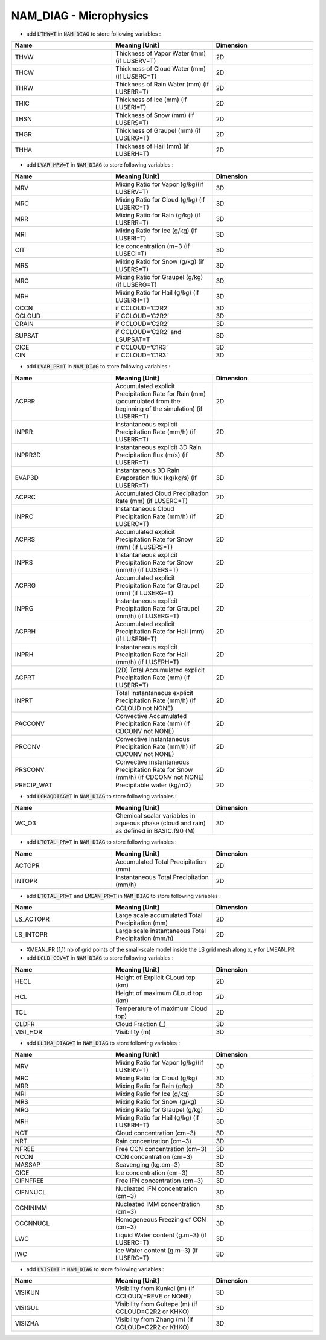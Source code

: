 .. _nam_diag_microphysics:

NAM_DIAG - Microphysics
-----------------------------------------------------------------------------

* add :code:`LTHW=T` in :code:`NAM_DIAG` to store following variables :

.. csv-table::
   :header: "Name", "Meaning [Unit]", "Dimension"
   :widths: 30, 30, 30

   "THVW", "Thickness of Vapor Water (mm) (if LUSERV=T)", "2D"
   "THCW", "Thickness of Cloud Water (mm) (if LUSERC=T)", "2D"
   "THRW", "Thickness of Rain Water (mm) (if LUSERR=T)", "2D"
   "THIC", "Thickness of Ice (mm) (if LUSERI=T)", "2D"
   "THSN", "Thickness of Snow (mm) (if LUSERS=T)", "2D"
   "THGR", "Thickness of Graupel (mm) (if LUSERG=T)", "2D"
   "THHA", "Thickness of Hail (mm) (if LUSERH=T)", "2D"

* add :code:`LVAR_MRW=T` in :code:`NAM_DIAG` to store following variables :

.. csv-table::
   :header: "Name", "Meaning [Unit]", "Dimension"
   :widths: 30, 30, 30
   
   "MRV", "Mixing Ratio for Vapor (g/kg)(if LUSERV=T)", "3D"
   "MRC", "Mixing Ratio for Cloud (g/kg) (if LUSERC=T)", "3D"
   "MRR", "Mixing Ratio for Rain (g/kg) (if LUSERR=T)", "3D"
   "MRI", "Mixing Ratio for Ice (g/kg) (if LUSERI=T)", "3D"
   "CIT", "Ice concentration (m−3 (if LUSECI=T)", "3D"
   "MRS", "Mixing Ratio for Snow (g/kg) (if LUSERS=T)", "3D"
   "MRG", "Mixing Ratio for Graupel (g/kg) (if LUSERG=T)", "3D"
   "MRH", "Mixing Ratio for Hail (g/kg) (if LUSERH=T)", "3D"
   "CCCN", "if CCLOUD=’C2R2’", "3D"
   "CCLOUD", "if CCLOUD=’C2R2’", "3D"
   "CRAIN", "if CCLOUD=’C2R2’", "3D"
   "SUPSAT", "if CCLOUD=’C2R2’ and LSUPSAT=T", "3D"
   "CICE", "if CCLOUD=’C1R3’", "3D"
   "CIN", "if CCLOUD=’C1R3’", "3D"

* add :code:`LVAR_PR=T` in :code:`NAM_DIAG` to store following variables :

.. csv-table::
   :header: "Name", "Meaning [Unit]", "Dimension"
   :widths: 30, 30, 30

   "ACPRR", "Accumulated explicit Precipitation Rate for Rain (mm) (accumulated from the beginning of the simulation) (if LUSERR=T)", "2D"
   "INPRR", "Instantaneous explicit Precipitation Rate (mm/h) (if LUSERR=T)", "2D"
   "INPRR3D", "Instantaneous explicit 3D Rain Precipitation flux (m/s) (if LUSERR=T)", "3D"
   "EVAP3D", "Instantaneous 3D Rain Evaporation flux (kg/kg/s) (if LUSERR=T)", "3D"
   "ACPRC",  "Accumulated Cloud Precipitation Rate (mm) (if LUSERC=T)", "2D"
   "INPRC", "Instantaneous Cloud Precipitation Rate (mm/h) (if LUSERC=T)", "2D"
   "ACPRS", "Accumulated explicit Precipitation Rate for Snow (mm) (if LUSERS=T)", "2D"
   "INPRS", "Instantaneous explicit Precipitation Rate for Snow (mm/h) (if LUSERS=T)", "2D"
   "ACPRG", "Accumulated explicit Precipitation Rate for Graupel (mm) (if LUSERG=T)", "2D"
   "INPRG", "Instantaneous explicit Precipitation Rate for Graupel (mm/h) (if LUSERG=T)", "2D"
   "ACPRH", "Accumulated explicit Precipitation Rate for Hail (mm) (if LUSERH=T)", "2D"
   "INPRH", "Instantaneous explicit Precipitation Rate for Hail (mm/h) (if LUSERH=T)", "2D"
   "ACPRT", "[2D] Total Accumulated explicit Precipitation Rate (mm) (if LUSERR=T)", "2D"
   "INPRT", "Total Instantaneous explicit Precipitation Rate (mm/h) (if CCLOUD not NONE) ", "2D"
   "PACCONV", "Convective Accumulated Precipitation Rate (mm) (if CDCONV not NONE) ", "2D"
   "PRCONV", "Convective Instantaneous Precipitation Rate (mm/h) (if CDCONV not NONE)", "2D"
   "PRSCONV", "Convective instantaneous Precipitation Rate for Snow (mm/h) (if CDCONV not  NONE)", "2D"
   "PRECIP_WAT", "Precipitable water (kg/m2)", "2D"

* add :code:`LCHAQDIAG=T` in :code:`NAM_DIAG` to store following variables :

.. csv-table::
   :header: "Name", "Meaning [Unit]", "Dimension"
   :widths: 30, 30, 30

   "WC_O3", "Chemical scalar variables in aqueous phase (cloud and rain) as defined in BASIC.f90 (M)", "3D"

* add :code:`LTOTAL_PR=T` in :code:`NAM_DIAG` to store following variables :

.. csv-table::
   :header: "Name", "Meaning [Unit]", "Dimension"
   :widths: 30, 30, 30
   
   "ACTOPR", "Accumulated Total Precipitation (mm)", "2D"
   "INTOPR", "Instantaneous Total Precipitation (mm/h)", "2D"
  
* add :code:`LTOTAL_PR=T` and :code:`LMEAN_PR=T` in :code:`NAM_DIAG` to store following variables :
   
.. csv-table::
   :header: "Name", "Meaning [Unit]", "Dimension"
   :widths: 30, 30, 30
   
   "LS_ACTOPR", "Large scale accumulated Total Precipitation (mm)", "2D"
   "LS_INTOPR", "Large scale instantaneous Total Precipitation (mm/h)", "2D"
      
* XMEAN_PR (1,1) nb of grid points of the small-scale model inside the LS grid mesh along x, y for LMEAN_PR

* add :code:`LCLD_COV=T` in :code:`NAM_DIAG` to store following variables :

.. csv-table::
   :header: "Name", "Meaning [Unit]", "Dimension"
   :widths: 30, 30, 30

   "HECL", "Height of Explicit CLoud top (km)", "2D"
   "HCL", "Height of maximum CLoud top (km)", "2D"
   "TCL", "Temperature of maximum Cloud top)", "2D"
   "CLDFR", "Cloud Fraction (_)", "3D"
   "VISI_HOR", "Visibility (m)", "3D"

* add :code:`LLIMA_DIAG=T` in :code:`NAM_DIAG` to store following variables :

.. csv-table::
   :header: "Name", "Meaning [Unit]", "Dimension"
   :widths: 30, 30, 30

   "MRV", "Mixing Ratio for Vapor (g/kg)(if LUSERV=T)", "3D"
   "MRC", "Mixing Ratio for Cloud (g/kg)", "3D"
   "MRR", "Mixing Ratio for Rain (g/kg)", "3D"
   "MRI", "Mixing Ratio for Ice (g/kg)", "3D"
   "MRS", "Mixing Ratio for Snow (g/kg)", "3D"
   "MRG", "Mixing Ratio for Graupel (g/kg)", "3D"
   "MRH", "Mixing Ratio for Hail (g/kg) (if LUSERH=T)", "3D"
   "NCT", "Cloud concentration (cm−3)", "3D"
   "NRT", "Rain concentration (cm−3)", "3D"
   "NFREE", "Free CCN concentration (cm−3)", "3D"
   "NCCN", "CCN concentration (cm−3)", "3D"
   "MASSAP", "Scavenging (kg.cm−3)", "3D"
   "CICE", "Ice concentration (cm−3)", "3D"
   "CIFNFREE", "Free IFN concentration (cm−3)", "3D"
   "CIFNNUCL", "Nucleated IFN concentration (cm−3)", "3D"
   "CCNINIMM", "Nucleated IMM concentration (cm−3)", "3D"
   "CCCNNUCL", "Homogeneous Freezing of CCN (cm−3)", "3D"
   "LWC", "Liquid Water content (g.m−3) (if LUSERC=T)", "3D"
   "IWC", "Ice Water content (g.m−3) (if LUSERC=T)", "3D"  
   
* add :code:`LVISI=T` in :code:`NAM_DIAG` to store following variables :

.. csv-table::
   :header: "Name", "Meaning [Unit]", "Dimension"
   :widths: 30, 30, 30
   
   "VISIKUN", "Visibility from Kunkel (m) (if CCLOUD/=REVE or NONE)", "3D"
   "VISIGUL", "Visibility from Gultepe (m) (if CCLOUD=C2R2 or KHKO)", "3D"
   "VISIZHA", "Visibility from Zhang (m) (if CCLOUD=C2R2 or KHKO)", "3D"
